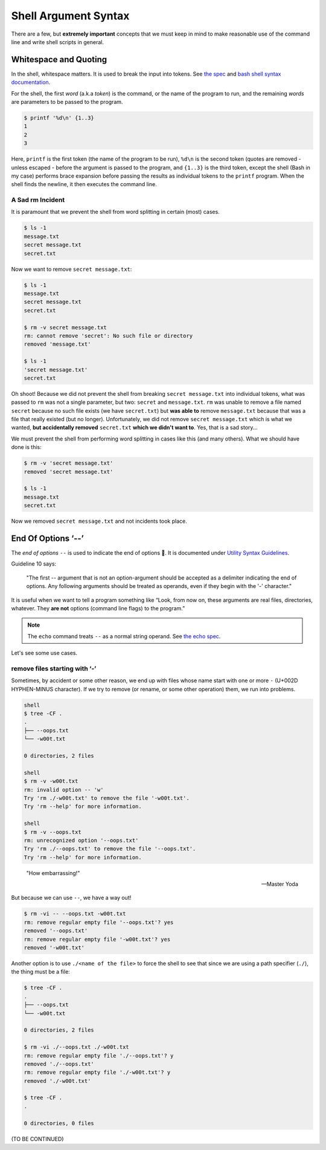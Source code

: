 =====================
Shell Argument Syntax
=====================

There are a few, but **extremely important** concepts that we must
keep in mind to make reasonable use of the command line and write
shell scripts in general.

Whitespace and Quoting
----------------------

In the shell, whitespace matters. It is used to break the input into
tokens. See `the spec`_ and `bash shell syntax documentation`_.

.. _`the spec`:
   https://pubs.opengroup.org/onlinepubs/9699919799/utilities/V3_chap02.html#tag_18_03

.. _`bash shell syntax documentation`:
   https://www.gnu.org/savannah-checkouts/gnu/bash/manual/bash.html#Shell-Syntax

For the shell, the first *word* (a.k.a *token*) is the command, or the
name of the program to run, and the remaining *words* are parameters
to be passed to the program.

.. code-block:: shell-session

   $ printf '%d\n' {1..3}
   1
   2
   3

Here, ``printf`` is the first token (the name of the program to be
run), ``%d\n`` is the second token (quotes are removed - unless
escaped - before the argument is passed to the program, and ``{1..3}``
is the third token, except the shell (Bash in my case) performs brace
expansion before passing the results as individual tokens to the
``printf`` program. When the shell finds the newline, it then executes
the command line.

A Sad rm Incident
~~~~~~~~~~~~~~~~~~~

It is paramount that we prevent the shell from word splitting in
certain (most) cases.

.. code:: shell-session

   $ ls -1
   message.txt
   secret message.txt
   secret.txt

Now we want to remove ``secret message.txt``:

.. code:: shell-session

   $ ls -1
   message.txt
   secret message.txt
   secret.txt

   $ rm -v secret message.txt
   rm: cannot remove 'secret': No such file or directory
   removed 'message.txt'

   $ ls -1
   'secret message.txt'
   secret.txt

Oh shoot! Because we did not prevent the shell from breaking ``secret
message.txt`` into individual tokens, what was passed to ``rm`` was
not a single parameter, but two: ``secret`` and ``message.txt``.
``rm`` was unable to remove a file named ``secret`` because no such
file exists (we have ``secret.txt``) but **was able to** remove
``message.txt`` because that was a file that really existed (but no
longer). Unfortunately, we did not remove ``secret message.txt`` which
is what we wanted, **but accidentally removed** ``secret.txt`` **which
we didn't want to**. Yes, that is a sad story...

We must prevent the shell from performing word splitting in cases like
this (and many others). What we should have done is this:

.. code:: shell-session

   $ rm -v 'secret message.txt'
   removed 'secret message.txt'

   $ ls -1
   message.txt
   secret.txt

Now we removed ``secret message.txt`` and not incidents took place.

.. _cmdline End of Options:

End Of Options ‘\-\-’
---------------------

The *end of options* ``--`` is used to indicate the end of options
🤣. It is documented under `Utility Syntax Guidelines`_.

.. _`Utility Syntax Guidelines`:
   https://pubs.opengroup.org/onlinepubs/9699919799/basedefs/V1_chap12.html#tag_12_02

Guideline 10 says:

   "The first \-\- argument that is not an option-argument should be
   accepted as a delimiter indicating the end of options. Any
   following arguments should be treated as operands, even if they
   begin with the '-' character."

It is useful when we want to tell a program something like “Look, from
now on, these arguments are real files, directories, whatever. They
**are not** options (command line flags) to the program.”

.. NOTE::

   The ``echo`` command treats ``--`` as a normal string operand. See
   `the echo spec`_.

.. _`the echo spec`:
   https://pubs.opengroup.org/onlinepubs/9699919799/utilities/echo.html



Let's see some use cases.

remove files starting with ‘-’
~~~~~~~~~~~~~~~~~~~~~~~~~~~~~~

Sometimes, by accident or some other reason, we end up with files
whose name start with one or more ``-`` (U+002D HYPHEN-MINUS
character). If we try to remove (or rename, or some other operation)
them, we run into problems.

.. code:: shell-session

   shell
   $ tree -CF .
   .
   ├── --oops.txt
   └── -w00t.txt

   0 directories, 2 files

   shell
   $ rm -v -w00t.txt
   rm: invalid option -- 'w'
   Try 'rm ./-w00t.txt' to remove the file '-w00t.txt'.
   Try 'rm --help' for more information.

   shell
   $ rm -v --oops.txt
   rm: unrecognized option '--oops.txt'
   Try 'rm ./--oops.txt' to remove the file '--oops.txt'.
   Try 'rm --help' for more information.

..

   "How embarrassing!"

   -- Master Yoda

But because we can use ``--``, we have a way out!

.. code:: shell-session

   $ rm -vi -- --oops.txt -w00t.txt
   rm: remove regular empty file '--oops.txt'? yes
   removed '--oops.txt'
   rm: remove regular empty file '-w00t.txt'? yes
   removed '-w00t.txt'

Another option is to use ``./<name of the file>`` to force the shell
to see that since we are using a path specifier (``./``), the thing
must be a file:

.. code:: shell-session

   $ tree -CF .
   .
   ├── --oops.txt
   └── -w00t.txt

   0 directories, 2 files

   $ rm -vi ./--oops.txt ./-w00t.txt
   rm: remove regular empty file './--oops.txt'? y
   removed './--oops.txt'
   rm: remove regular empty file './-w00t.txt'? y
   removed './-w00t.txt'

   $ tree -CF .
   .

   0 directories, 0 files


(TO BE CONTINUED)


